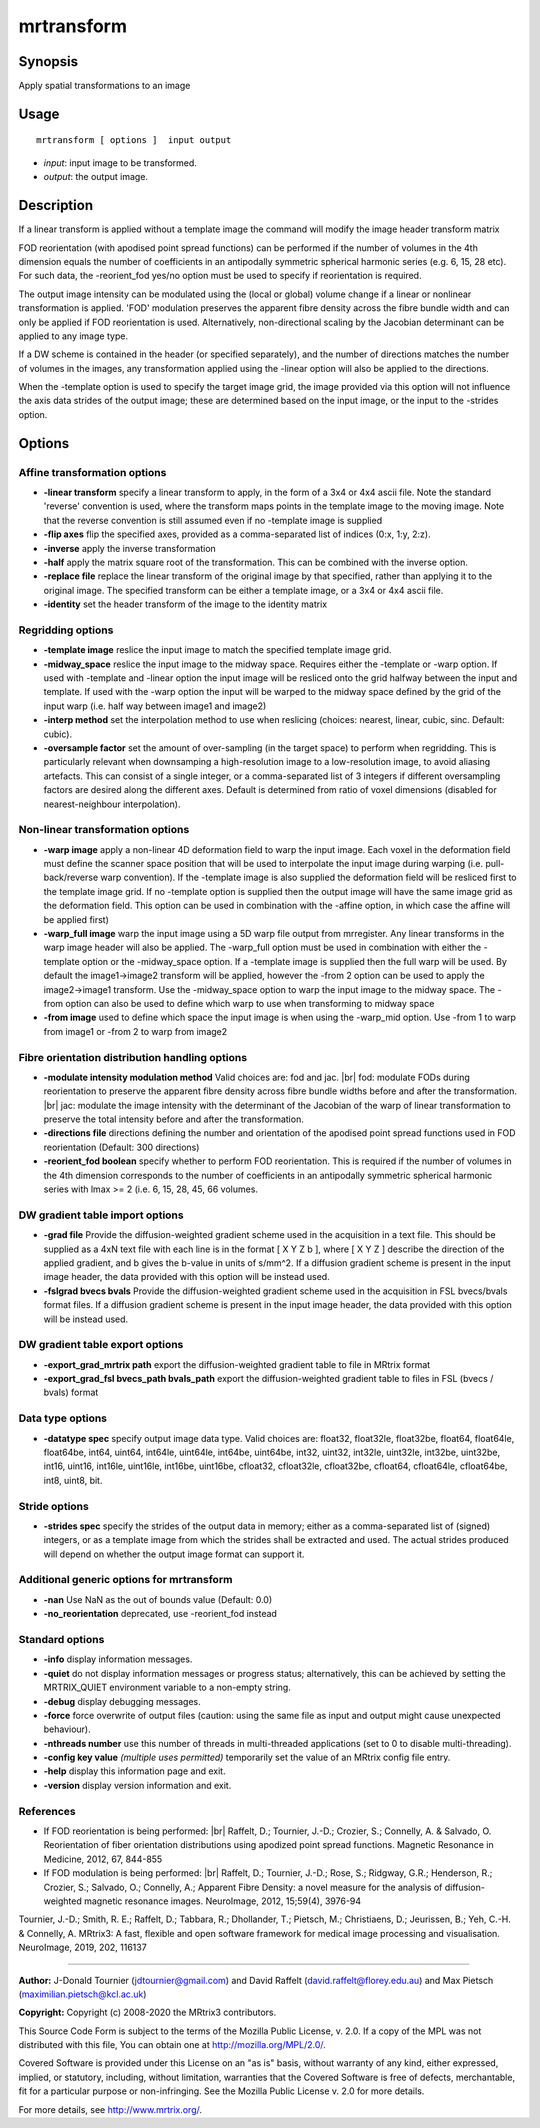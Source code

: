 .. _mrtransform:

mrtransform
===================

Synopsis
--------

Apply spatial transformations to an image

Usage
--------

::

    mrtransform [ options ]  input output

-  *input*: input image to be transformed.
-  *output*: the output image.

Description
-----------

If a linear transform is applied without a template image the command will modify the image header transform matrix

FOD reorientation (with apodised point spread functions) can be performed if the number of volumes in the 4th dimension equals the number of coefficients in an antipodally symmetric spherical harmonic series (e.g. 6, 15, 28 etc). For such data, the -reorient_fod yes/no option must be used to specify if reorientation is required.

The output image intensity can be modulated using the (local or global) volume change if a linear or nonlinear transformation is applied. 'FOD' modulation preserves the apparent fibre density across the fibre bundle width and can only be applied if FOD reorientation is used. Alternatively, non-directional scaling by the Jacobian determinant can be applied to any image type. 

If a DW scheme is contained in the header (or specified separately), and the number of directions matches the number of volumes in the images, any transformation applied using the -linear option will also be applied to the directions.

When the -template option is used to specify the target image grid, the image provided via this option will not influence the axis data strides of the output image; these are determined based on the input image, or the input to the -strides option.

Options
-------

Affine transformation options
^^^^^^^^^^^^^^^^^^^^^^^^^^^^^

-  **-linear transform** specify a linear transform to apply, in the form of a 3x4 or 4x4 ascii file. Note the standard 'reverse' convention is used, where the transform maps points in the template image to the moving image. Note that the reverse convention is still assumed even if no -template image is supplied

-  **-flip axes** flip the specified axes, provided as a comma-separated list of indices (0:x, 1:y, 2:z).

-  **-inverse** apply the inverse transformation

-  **-half** apply the matrix square root of the transformation. This can be combined with the inverse option.

-  **-replace file** replace the linear transform of the original image by that specified, rather than applying it to the original image. The specified transform can be either a template image, or a 3x4 or 4x4 ascii file.

-  **-identity** set the header transform of the image to the identity matrix

Regridding options
^^^^^^^^^^^^^^^^^^

-  **-template image** reslice the input image to match the specified template image grid.

-  **-midway_space** reslice the input image to the midway space. Requires either the -template or -warp option. If used with -template and -linear option the input image will be resliced onto the grid halfway between the input and template. If used with the -warp option the input will be warped to the midway space defined by the grid of the input warp (i.e. half way between image1 and image2)

-  **-interp method** set the interpolation method to use when reslicing (choices: nearest, linear, cubic, sinc. Default: cubic).

-  **-oversample factor** set the amount of over-sampling (in the target space) to perform when regridding. This is particularly relevant when downsamping a high-resolution image to a low-resolution image, to avoid aliasing artefacts. This can consist of a single integer, or a comma-separated list of 3 integers if different oversampling factors are desired along the different axes. Default is determined from ratio of voxel dimensions (disabled for nearest-neighbour interpolation).

Non-linear transformation options
^^^^^^^^^^^^^^^^^^^^^^^^^^^^^^^^^

-  **-warp image** apply a non-linear 4D deformation field to warp the input image. Each voxel in the deformation field must define the scanner space position that will be used to interpolate the input image during warping (i.e. pull-back/reverse warp convention). If the -template image is also supplied the deformation field will be resliced first to the template image grid. If no -template option is supplied then the output image will have the same image grid as the deformation field. This option can be used in combination with the -affine option, in which case the affine will be applied first)

-  **-warp_full image** warp the input image using a 5D warp file output from mrregister. Any linear transforms in the warp image header will also be applied. The -warp_full option must be used in combination with either the -template option or the -midway_space option. If a -template image is supplied then the full warp will be used. By default the image1->image2 transform will be applied, however the -from 2 option can be used to apply the image2->image1 transform. Use the -midway_space option to warp the input image to the midway space. The -from option can also be used to define which warp to use when transforming to midway space

-  **-from image** used to define which space the input image is when using the -warp_mid option. Use -from 1 to warp from image1 or -from 2 to warp from image2

Fibre orientation distribution handling options
^^^^^^^^^^^^^^^^^^^^^^^^^^^^^^^^^^^^^^^^^^^^^^^

-  **-modulate intensity modulation method** Valid choices are: fod and jac.  |br|
   fod: modulate FODs during reorientation to preserve the apparent fibre density across fibre bundle widths before and after the transformation.  |br|
   jac: modulate the image intensity with the determinant of the Jacobian of the warp of linear transformation to preserve the total intensity before and after the transformation.

-  **-directions file** directions defining the number and orientation of the apodised point spread functions used in FOD reorientation (Default: 300 directions)

-  **-reorient_fod boolean** specify whether to perform FOD reorientation. This is required if the number of volumes in the 4th dimension corresponds to the number of coefficients in an antipodally symmetric spherical harmonic series with lmax >= 2 (i.e. 6, 15, 28, 45, 66 volumes.

DW gradient table import options
^^^^^^^^^^^^^^^^^^^^^^^^^^^^^^^^

-  **-grad file** Provide the diffusion-weighted gradient scheme used in the acquisition in a text file. This should be supplied as a 4xN text file with each line is in the format [ X Y Z b ], where [ X Y Z ] describe the direction of the applied gradient, and b gives the b-value in units of s/mm^2. If a diffusion gradient scheme is present in the input image header, the data provided with this option will be instead used.

-  **-fslgrad bvecs bvals** Provide the diffusion-weighted gradient scheme used in the acquisition in FSL bvecs/bvals format files. If a diffusion gradient scheme is present in the input image header, the data provided with this option will be instead used.

DW gradient table export options
^^^^^^^^^^^^^^^^^^^^^^^^^^^^^^^^

-  **-export_grad_mrtrix path** export the diffusion-weighted gradient table to file in MRtrix format

-  **-export_grad_fsl bvecs_path bvals_path** export the diffusion-weighted gradient table to files in FSL (bvecs / bvals) format

Data type options
^^^^^^^^^^^^^^^^^

-  **-datatype spec** specify output image data type. Valid choices are: float32, float32le, float32be, float64, float64le, float64be, int64, uint64, int64le, uint64le, int64be, uint64be, int32, uint32, int32le, uint32le, int32be, uint32be, int16, uint16, int16le, uint16le, int16be, uint16be, cfloat32, cfloat32le, cfloat32be, cfloat64, cfloat64le, cfloat64be, int8, uint8, bit.

Stride options
^^^^^^^^^^^^^^

-  **-strides spec** specify the strides of the output data in memory; either as a comma-separated list of (signed) integers, or as a template image from which the strides shall be extracted and used. The actual strides produced will depend on whether the output image format can support it.

Additional generic options for mrtransform
^^^^^^^^^^^^^^^^^^^^^^^^^^^^^^^^^^^^^^^^^^

-  **-nan** Use NaN as the out of bounds value (Default: 0.0)

-  **-no_reorientation** deprecated, use -reorient_fod instead

Standard options
^^^^^^^^^^^^^^^^

-  **-info** display information messages.

-  **-quiet** do not display information messages or progress status; alternatively, this can be achieved by setting the MRTRIX_QUIET environment variable to a non-empty string.

-  **-debug** display debugging messages.

-  **-force** force overwrite of output files (caution: using the same file as input and output might cause unexpected behaviour).

-  **-nthreads number** use this number of threads in multi-threaded applications (set to 0 to disable multi-threading).

-  **-config key value** *(multiple uses permitted)* temporarily set the value of an MRtrix config file entry.

-  **-help** display this information page and exit.

-  **-version** display version information and exit.

References
^^^^^^^^^^

* If FOD reorientation is being performed: |br|
  Raffelt, D.; Tournier, J.-D.; Crozier, S.; Connelly, A. & Salvado, O. Reorientation of fiber orientation distributions using apodized point spread functions. Magnetic Resonance in Medicine, 2012, 67, 844-855

* If FOD modulation is being performed: |br|
  Raffelt, D.; Tournier, J.-D.; Rose, S.; Ridgway, G.R.; Henderson, R.; Crozier, S.; Salvado, O.; Connelly, A.; Apparent Fibre Density: a novel measure for the analysis of diffusion-weighted magnetic resonance images. NeuroImage, 2012, 15;59(4), 3976-94

Tournier, J.-D.; Smith, R. E.; Raffelt, D.; Tabbara, R.; Dhollander, T.; Pietsch, M.; Christiaens, D.; Jeurissen, B.; Yeh, C.-H. & Connelly, A. MRtrix3: A fast, flexible and open software framework for medical image processing and visualisation. NeuroImage, 2019, 202, 116137

--------------



**Author:** J-Donald Tournier (jdtournier@gmail.com) and David Raffelt (david.raffelt@florey.edu.au) and Max Pietsch (maximilian.pietsch@kcl.ac.uk)

**Copyright:** Copyright (c) 2008-2020 the MRtrix3 contributors.

This Source Code Form is subject to the terms of the Mozilla Public
License, v. 2.0. If a copy of the MPL was not distributed with this
file, You can obtain one at http://mozilla.org/MPL/2.0/.

Covered Software is provided under this License on an "as is"
basis, without warranty of any kind, either expressed, implied, or
statutory, including, without limitation, warranties that the
Covered Software is free of defects, merchantable, fit for a
particular purpose or non-infringing.
See the Mozilla Public License v. 2.0 for more details.

For more details, see http://www.mrtrix.org/.


